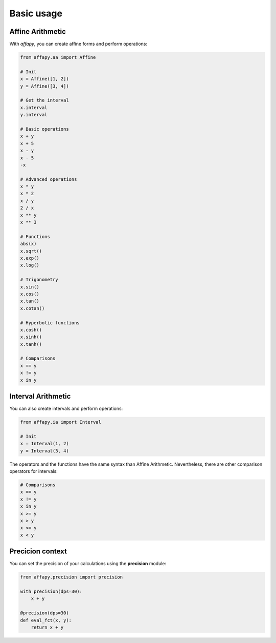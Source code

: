 Basic usage
===========

Affine Arithmetic
-----------------

With *affapy*, you can create affine forms and perform operations:

.. code-block:: python

    from affapy.aa import Affine

    # Init
    x = Affine([1, 2])
    y = Affine([3, 4])

    # Get the interval
    x.interval
    y.interval

    # Basic operations
    x + y
    x + 5
    x - y
    x - 5
    -x

    # Advanced operations
    x * y
    x * 2
    x / y
    2 / x
    x ** y
    x ** 3

    # Functions
    abs(x)
    x.sqrt()
    x.exp()
    x.log()

    # Trigonometry
    x.sin()
    x.cos()
    x.tan()
    x.cotan()

    # Hyperbolic functions
    x.cosh()
    x.sinh()
    x.tanh()

    # Comparisons
    x == y
    x != y
    x in y


Interval Arithmetic
-------------------

You can also create intervals and perform operations:

.. code-block:: python

    from affapy.ia import Interval

    # Init
    x = Interval(1, 2)
    y = Interval(3, 4)

The operators and the functions have the same syntax than Affine Arithmetic.
Nevertheless, there are other comparison operators for intervals:

.. code-block:: python

    # Comparisons
    x == y
    x != y
    x in y
    x >= y
    x > y
    x <= y
    x < y

Precicion context
-----------------

You can set the precision of your calculations using the **precision** module:

.. code-block:: python

    from affapy.precision import precision

    with precision(dps=30):
        x + y

    @precision(dps=30)
    def eval_fct(x, y):
        return x + y
